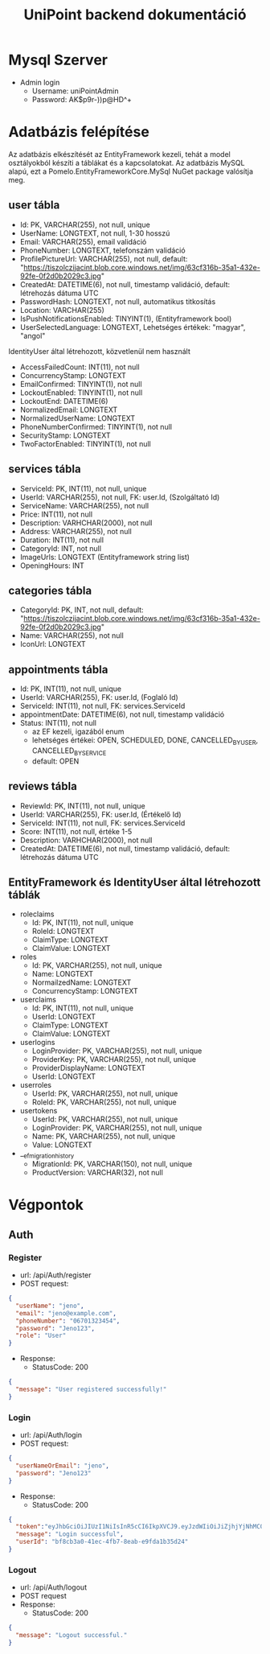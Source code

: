 #+title: UniPoint backend dokumentáció

* Mysql Szerver
- Admin login
  - Username: uniPointAdmin
  - Password: AK$p9r-))p@HD^+

* Adatbázis felépítése

Az adatbázis elkészítését az EntityFramework kezeli, tehát a model osztályokból készíti a táblákat és a kapcsolatokat. Az adatbázis MySQL alapú, ezt a Pomelo.EntityFrameworkCore.MySql NuGet package valósítja meg.

** user tábla
- Id: PK, VARCHAR(255), not null, unique
- UserName: LONGTEXT, not null, 1-30 hosszú
- Email: VARCHAR(255), email validáció
- PhoneNumber: LONGTEXT, telefonszám validáció
- ProfilePictureUrl: VARCHAR(255), not null, default: "https://tiszolczijacint.blob.core.windows.net/img/63cf316b-35a1-432e-92fe-0f2d0b2029c3.jpg"
- CreatedAt: DATETIME(6), not null, timestamp validáció, default: létrehozás dátuma UTC
- PasswordHash: LONGTEXT, not null, automatikus titkosítás
- Location: VARCHAR(255)
- IsPushNotificationsEnabled: TINYINT(1), (Entityframework bool)
- UserSelectedLanguage: LONGTEXT, Lehetséges értékek: "magyar", "angol"

IdentityUser által létrehozott, közvetlenül nem használt
- AccessFailedCount: INT(11), not null
- ConcurrencyStamp: LONGTEXT
- EmailConfirmed: TINYINT(1), not null
- LockoutEnabled: TINYINT(1), not null
- LockoutEnd: DATETIME(6)
- NormalizedEmail: LONGTEXT
- NormalizedUserName: LONGTEXT
- PhoneNumberConfirmed: TINYINT(1), not null
- SecurityStamp: LONGTEXT
- TwoFactorEnabled: TINYINT(1), not null

** services tábla
- ServiceId: PK, INT(11), not null, unique
- UserId: VARCHAR(255), not null, FK: user.Id, (Szolgáltató Id)
- ServiceName: VARCHAR(255), not null
- Price: INT(11), not null
- Description: VARHCHAR(2000), not null
- Address: VARCHAR(255), not null
- Duration: INT(11), not null
- CategoryId: INT, not null
- ImageUrls: LONGTEXT (Entityframework string list)
- OpeningHours: INT

** categories tábla
- CategoryId: PK, INT, not null, default: "https://tiszolczijacint.blob.core.windows.net/img/63cf316b-35a1-432e-92fe-0f2d0b2029c3.jpg"
- Name: VARCHAR(255), not null
- IconUrl: LONGTEXT

** appointments tábla
- Id:  PK, INT(11), not null, unique
- UserId: VARCHAR(255), FK: user.Id, (Foglaló Id)
- ServiceId: INT(11), not null, FK: services.ServiceId
- appointmentDate: DATETIME(6), not null, timestamp validáció
- Status: INT(11), not null
  - az EF kezeli, igazából enum
  - lehetséges értékei: OPEN, SCHEDULED, DONE, CANCELLED_BY_USER, CANCELLED_BY_SERVICE
  - default: OPEN

** reviews tábla
- ReviewId: PK, INT(11), not null, unique
- UserId: VARCHAR(255), FK: user.Id, (Értékelő Id)
- ServiceId: INT(11), not null, FK: services.ServiceId
- Score: INT(11), not null, értéke 1-5
- Description: VARHCHAR(2000), not null
- CreatedAt: DATETIME(6), not null, timestamp validáció, default: létrehozás dátuma UTC

** EntityFramework és IdentityUser által létrehozott táblák
- roleclaims
  - Id:  PK, INT(11), not null, unique
  - RoleId: LONGTEXT
  - ClaimType: LONGTEXT
  - ClaimValue: LONGTEXT
- roles
  - Id: PK, VARCHAR(255), not null, unique
  - Name: LONGTEXT
  - NormailzedName: LONGTEXT
  - ConcurrencyStamp: LONGTEXT
- userclaims
  - Id:  PK, INT(11), not null, unique
  - UserId: LONGTEXT
  - ClaimType: LONGTEXT
  - ClaimValue: LONGTEXT
- userlogins
  - LoginProvider: PK, VARCHAR(255), not null, unique
  - ProviderKey: PK, VARCHAR(255), not null, unique
  - ProviderDisplayName: LONGTEXT
  - UserId: LONGTEXT
- userroles
  - UserId: PK, VARCHAR(255), not null, unique
  - RoleId: PK, VARCHAR(255), not null, unique
- usertokens
  - UserId: PK, VARCHAR(255), not null, unique
  - LoginProvider: PK, VARCHAR(255), not null, unique
  - Name: PK, VARCHAR(255), not null, unique
  - Value: LONGTEXT
- __efmigrationhistory
  - MigrationId: PK, VARCHAR(150), not null, unique
  - ProductVersion: VARCHAR(32), not null

* Végpontok

** Auth
*** Register
- url: /api/Auth/register
- POST request:
#+begin_src json
{
  "userName": "jeno",
  "email": "jeno@example.com",
  "phoneNumber": "06701323454",
  "password": "Jeno123",
  "role": "User"
}
#+end_src
- Response:
  - StatusCode: 200
#+begin_src json
{
  "message": "User registered successfully!"
}
#+end_src
*** Login
- url: /api/Auth/login
- POST request:
#+begin_src json
{
  "userNameOrEmail": "jeno",
  "password": "Jeno123"
}
#+end_src
- Response:
  - StatusCode: 200
#+begin_src json
{
  "token":"eyJhbGciOiJIUzI1NiIsInR5cCI6IkpXVCJ9.eyJzdWIiOiJiZjhjYjNhMC00MWVjLTRmYjctOGVhYi1lOWZkYTFiMzVkMjQiLCJlbWFpbCI6Implbm9AZXhhbXBsZS5jb20iLCJ1bmlxdWVfbmFtZSI6Implbm8iLCJodHRwOi8vc2NoZW1hcy5taWNyb3NvZnQuY29tL3dzLzIwMDgvMDYvaWRlbnRpdHkvY2xhaW1zL3JvbGUiOiJVc2VyIiwiZXhwIjoxNzQxMzQ5MTgxLCJpc3MiOiJodHRwczovL2xvY2FsaG9zdDo1MDAxIiwiYXVkIjoiaHR0cHM6Ly9sb2NhbGhvc3Q6NTAwMSJ9.rc1SfKdnQCIqoZpdTbDq-hj7xLPmzmKtbfql92G_1wE",
  "message": "Login successful",
  "userId": "bf8cb3a0-41ec-4fb7-8eab-e9fda1b35d24"
}
#+end_src
*** Logout
- url: /api/Auth/logout
- POST request
- Response:
  - StatusCode: 200
#+begin_src json
{
  "message": "Logout successful."
}
#+end_src
